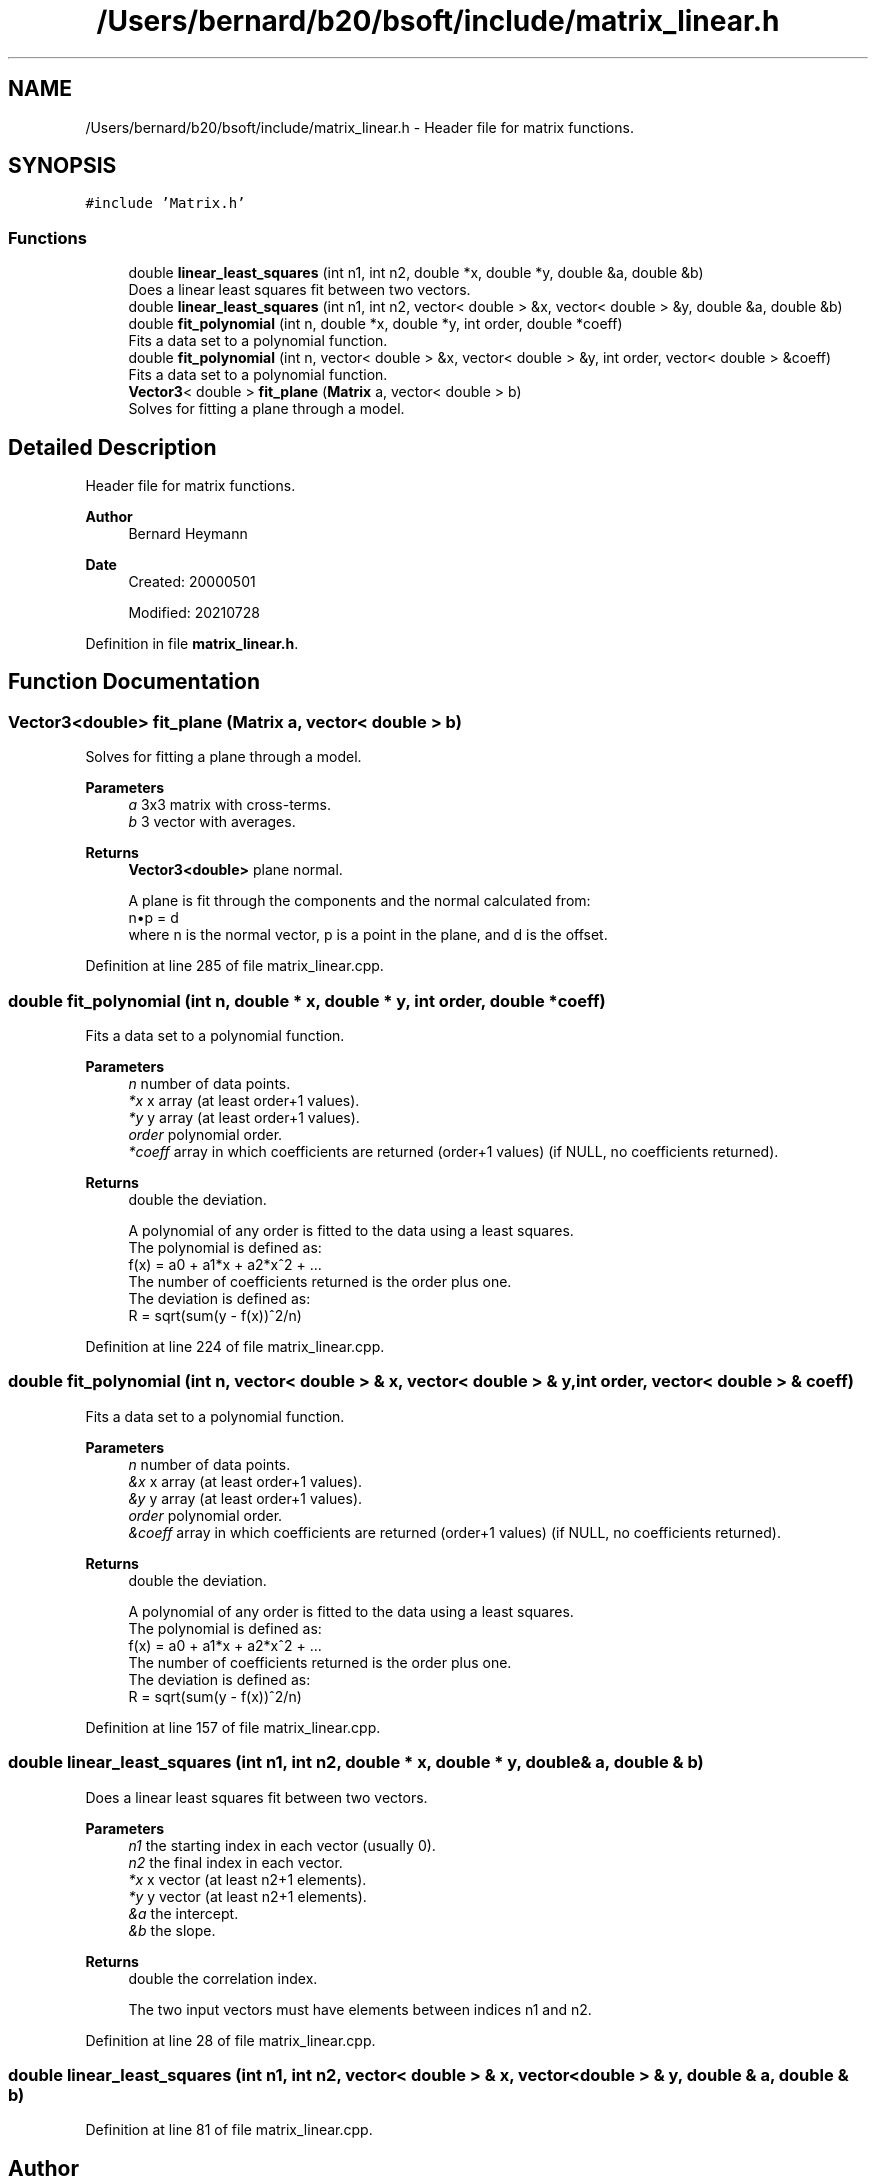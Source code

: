 .TH "/Users/bernard/b20/bsoft/include/matrix_linear.h" 3 "Wed Sep 1 2021" "Version 2.1.0" "Bsoft" \" -*- nroff -*-
.ad l
.nh
.SH NAME
/Users/bernard/b20/bsoft/include/matrix_linear.h \- Header file for matrix functions\&.  

.SH SYNOPSIS
.br
.PP
\fC#include 'Matrix\&.h'\fP
.br

.SS "Functions"

.in +1c
.ti -1c
.RI "double \fBlinear_least_squares\fP (int n1, int n2, double *x, double *y, double &a, double &b)"
.br
.RI "Does a linear least squares fit between two vectors\&. "
.ti -1c
.RI "double \fBlinear_least_squares\fP (int n1, int n2, vector< double > &x, vector< double > &y, double &a, double &b)"
.br
.ti -1c
.RI "double \fBfit_polynomial\fP (int n, double *x, double *y, int order, double *coeff)"
.br
.RI "Fits a data set to a polynomial function\&. "
.ti -1c
.RI "double \fBfit_polynomial\fP (int n, vector< double > &x, vector< double > &y, int order, vector< double > &coeff)"
.br
.RI "Fits a data set to a polynomial function\&. "
.ti -1c
.RI "\fBVector3\fP< double > \fBfit_plane\fP (\fBMatrix\fP a, vector< double > b)"
.br
.RI "Solves for fitting a plane through a model\&. "
.in -1c
.SH "Detailed Description"
.PP 
Header file for matrix functions\&. 


.PP
\fBAuthor\fP
.RS 4
Bernard Heymann 
.RE
.PP
\fBDate\fP
.RS 4
Created: 20000501 
.PP
Modified: 20210728 
.RE
.PP

.PP
Definition in file \fBmatrix_linear\&.h\fP\&.
.SH "Function Documentation"
.PP 
.SS "\fBVector3\fP<double> fit_plane (\fBMatrix\fP a, vector< double > b)"

.PP
Solves for fitting a plane through a model\&. 
.PP
\fBParameters\fP
.RS 4
\fIa\fP 3x3 matrix with cross-terms\&. 
.br
\fIb\fP 3 vector with averages\&. 
.RE
.PP
\fBReturns\fP
.RS 4
\fBVector3<double>\fP plane normal\&. 
.PP
.nf
A plane is fit through the components and the normal calculated from:
    n•p = d
where n is the normal vector, p is a point in the plane, and d is the offset.

.fi
.PP
 
.RE
.PP

.PP
Definition at line 285 of file matrix_linear\&.cpp\&.
.SS "double fit_polynomial (int n, double * x, double * y, int order, double * coeff)"

.PP
Fits a data set to a polynomial function\&. 
.PP
\fBParameters\fP
.RS 4
\fIn\fP number of data points\&. 
.br
\fI*x\fP x array (at least order+1 values)\&. 
.br
\fI*y\fP y array (at least order+1 values)\&. 
.br
\fIorder\fP polynomial order\&. 
.br
\fI*coeff\fP array in which coefficients are returned (order+1 values) (if NULL, no coefficients returned)\&. 
.RE
.PP
\fBReturns\fP
.RS 4
double the deviation\&. 
.PP
.nf
A polynomial of any order is fitted to the data using a least squares.
The polynomial is defined as:
    f(x) = a0 + a1*x + a2*x^2 + ...
The number of coefficients returned is the order plus one.
The deviation is defined as:
    R = sqrt(sum(y - f(x))^2/n)

.fi
.PP
 
.RE
.PP

.PP
Definition at line 224 of file matrix_linear\&.cpp\&.
.SS "double fit_polynomial (int n, vector< double > & x, vector< double > & y, int order, vector< double > & coeff)"

.PP
Fits a data set to a polynomial function\&. 
.PP
\fBParameters\fP
.RS 4
\fIn\fP number of data points\&. 
.br
\fI&x\fP x array (at least order+1 values)\&. 
.br
\fI&y\fP y array (at least order+1 values)\&. 
.br
\fIorder\fP polynomial order\&. 
.br
\fI&coeff\fP array in which coefficients are returned (order+1 values) (if NULL, no coefficients returned)\&. 
.RE
.PP
\fBReturns\fP
.RS 4
double the deviation\&. 
.PP
.nf
A polynomial of any order is fitted to the data using a least squares.
The polynomial is defined as:
    f(x) = a0 + a1*x + a2*x^2 + ...
The number of coefficients returned is the order plus one.
The deviation is defined as:
    R = sqrt(sum(y - f(x))^2/n)

.fi
.PP
 
.RE
.PP

.PP
Definition at line 157 of file matrix_linear\&.cpp\&.
.SS "double linear_least_squares (int n1, int n2, double * x, double * y, double & a, double & b)"

.PP
Does a linear least squares fit between two vectors\&. 
.PP
\fBParameters\fP
.RS 4
\fIn1\fP the starting index in each vector (usually 0)\&. 
.br
\fIn2\fP the final index in each vector\&. 
.br
\fI*x\fP x vector (at least n2+1 elements)\&. 
.br
\fI*y\fP y vector (at least n2+1 elements)\&. 
.br
\fI&a\fP the intercept\&. 
.br
\fI&b\fP the slope\&. 
.RE
.PP
\fBReturns\fP
.RS 4
double the correlation index\&. 
.PP
.nf
The two input vectors must have elements between indices n1 and n2.

.fi
.PP
 
.RE
.PP

.PP
Definition at line 28 of file matrix_linear\&.cpp\&.
.SS "double linear_least_squares (int n1, int n2, vector< double > & x, vector< double > & y, double & a, double & b)"

.PP
Definition at line 81 of file matrix_linear\&.cpp\&.
.SH "Author"
.PP 
Generated automatically by Doxygen for Bsoft from the source code\&.
